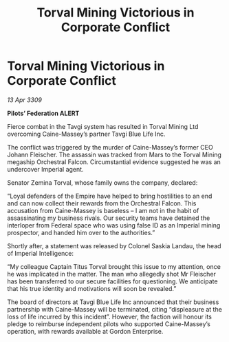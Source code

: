 :PROPERTIES:
:ID:       c222c491-f901-4083-925d-b16c46d60f7f
:END:
#+title: Torval Mining Victorious in Corporate Conflict
#+filetags: :galnet:

* Torval Mining Victorious in Corporate Conflict

/13 Apr 3309/

*Pilots’ Federation ALERT* 

Fierce combat in the Tavgi system has resulted in Torval Mining Ltd overcoming Caine-Massey’s partner Tavgi Blue Life Inc. 

The conflict was triggered by the murder of Caine-Massey’s former CEO Johann Fleischer. The assassin was tracked from Mars to the Torval Mining megaship Orchestral Falcon. Circumstantial evidence suggested he was an undercover Imperial agent. 

Senator Zemina Torval, whose family owns the company, declared: 

“Loyal defenders of the Empire have helped to bring hostilities to an end and can now collect their rewards from the Orchestral Falcon. This accusation from Caine-Massey is baseless – I am not in the habit of assassinating my business rivals. Our security teams have detained the interloper from Federal space who was using false ID as an Imperial mining prospector, and handed him over to the authorities.” 

Shortly after, a statement was released by Colonel Saskia Landau, the head of Imperial Intelligence: 

“My colleague Captain Titus Torval brought this issue to my attention, once he was implicated in the matter. The man who allegedly shot Mr Fleischer has been transferred to our secure facilities for questioning. We anticipate that his true identity and motivations will soon be revealed.” 

The board of directors at Tavgi Blue Life Inc announced that their business partnership with Caine-Massey will be terminated, citing “displeasure at the loss of life incurred by this incident”. However, the faction will honour its pledge to reimburse independent pilots who supported Caine-Massey’s operation, with rewards available at Gordon Enterprise.
